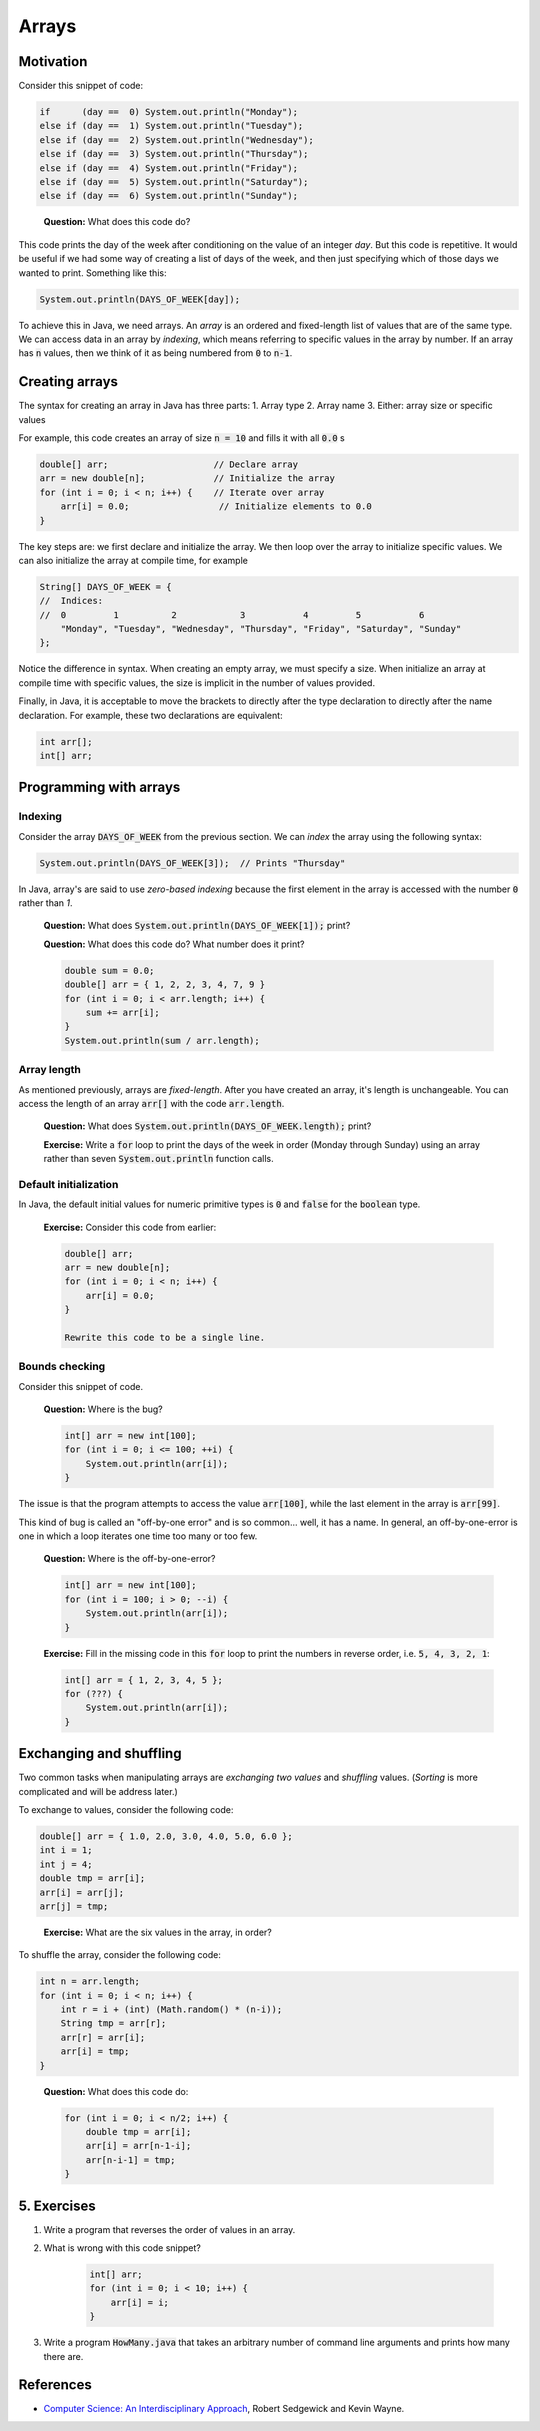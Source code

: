 Arrays
======

.. contents:: Topics
  :local:
  :depth: 1
  :blanklinks: none

Motivation
----------

Consider this snippet of code:

.. code:: java

	if      (day ==  0) System.out.println("Monday");
	else if (day ==  1) System.out.println("Tuesday");
	else if (day ==  2) System.out.println("Wednesday");
	else if (day ==  3) System.out.println("Thursday");
	else if (day ==  4) System.out.println("Friday");
	else if (day ==  5) System.out.println("Saturday");
	else if (day ==  6) System.out.println("Sunday");

.. epigraph::

	**Question:** What does this code do?

This code prints the day of the week after conditioning on the value of an integer `day`. But this code is repetitive. It would be useful if we had some way of creating a list of days of the week, and then just specifying which of those days we wanted to print. Something like this:

.. code:: java

	System.out.println(DAYS_OF_WEEK[day]);

To achieve this in Java, we need arrays. An *array* is an ordered and fixed-length list of values that are of the same type. We can access data in an array by *indexing*, which means referring to specific values in the array by number. If an array has :code:`n` values, then we think of it as being numbered from :code:`0` to :code:`n-1`.

Creating arrays
---------------

The syntax for creating an array in Java has three parts:
1. Array type
2. Array name
3. Either: array size or specific values

For example, this code creates an array of size :code:`n = 10` and fills it with all :code:`0.0`
s

.. code:: java

	double[] arr;                    // Declare array
	arr = new double[n];             // Initialize the array
	for (int i = 0; i < n; i++) {    // Iterate over array
	    arr[i] = 0.0;                 // Initialize elements to 0.0
	}

The key steps are: we first declare and initialize the array. We then loop over the array to initialize specific values. We can also initialize the array at compile time, for example

.. code:: java

	String[] DAYS_OF_WEEK = {
	//  Indices:
	//  0         1          2            3           4         5           6
	    "Monday", "Tuesday", "Wednesday", "Thursday", "Friday", "Saturday", "Sunday"
	};

Notice the difference in syntax. When creating an empty array, we must specify a size. When initialize an array at compile time with specific values, the size is implicit in the number of values provided.

Finally, in Java, it is acceptable to move the brackets to directly after the type declaration to directly after the name declaration. For example, these two declarations are equivalent:

.. code:: java

	int arr[];
	int[] arr; 

Programming with arrays
-----------------------

Indexing
~~~~~~~~

Consider the array :code:`DAYS_OF_WEEK` from the previous section. We can *index* the array using the following syntax:

.. code:: java

	System.out.println(DAYS_OF_WEEK[3]);  // Prints "Thursday"

In Java, array's are said to use *zero-based indexing* because the first element in the array is accessed with the number :code:`0` rather than `1`.

	**Question:** What does :code:`System.out.println(DAYS_OF_WEEK[1]);` print?

	**Question:** What does this code do? What number does it print?

	.. code:: java

		double sum = 0.0;
		double[] arr = { 1, 2, 2, 3, 4, 7, 9 }
		for (int i = 0; i < arr.length; i++) {
		    sum += arr[i];
		}
		System.out.println(sum / arr.length);

Array length
~~~~~~~~~~~~

As mentioned previously, arrays are *fixed-length*. After you have created an array, it's length is unchangeable. You can access the length of an array :code:`arr[]` with the code :code:`arr.length`.

	**Question:** What does :code:`System.out.println(DAYS_OF_WEEK.length);` print?

	**Exercise:** Write a :code:`for` loop to print the days of the week in order (Monday through Sunday) using an array rather than seven :code:`System.out.println` function calls.

Default initialization
~~~~~~~~~~~~~~~~~~~~~~

In Java, the default initial values for numeric primitive types is :code:`0` and :code:`false` for the :code:`boolean` type.

	**Exercise:** Consider this code from earlier:

	.. code:: java

		double[] arr;
		arr = new double[n];
		for (int i = 0; i < n; i++) {
		    arr[i] = 0.0;
		}

		Rewrite this code to be a single line.

Bounds checking
~~~~~~~~~~~~~~~

Consider this snippet of code.

	**Question:** Where is the bug?

	.. code:: java

		int[] arr = new int[100]; 
		for (int i = 0; i <= 100; ++i) {
		    System.out.println(arr[i]);
		}

The issue is that the program attempts to access the value :code:`arr[100]`, while the last element in the array is :code:`arr[99]`.

This kind of bug is called an "off-by-one error" and is so common... well, it has a name. In general, an off-by-one-error is one in which a loop iterates one time too many or too few.

	**Question:** Where is the off-by-one-error?

	.. code:: java

		int[] arr = new int[100]; 
		for (int i = 100; i > 0; --i) {
		    System.out.println(arr[i]);
		}

	**Exercise:** Fill in the missing code in this :code:`for` loop to print the numbers in reverse order, i.e. :code:`5, 4, 3, 2, 1`:

	.. code:: java

		int[] arr = { 1, 2, 3, 4, 5 };
		for (???) {
		    System.out.println(arr[i]);
		}

Exchanging and shuffling
------------------------

Two common tasks when manipulating arrays are *exchanging two values* and *shuffling* values. (*Sorting* is more complicated and will be address later.)

To exchange to values, consider the following code:

.. code:: java

	double[] arr = { 1.0, 2.0, 3.0, 4.0, 5.0, 6.0 };
	int i = 1;
	int j = 4;
	double tmp = arr[i]; 
	arr[i] = arr[j]; 
	arr[j] = tmp;

.. pull-quote::

	**Exercise:** What are the six values in the array, in order?

To shuffle the array, consider the following code:

.. code:: java

	int n = arr.length; 
	for (int i = 0; i < n; i++) { 
	    int r = i + (int) (Math.random() * (n-i)); 
	    String tmp = arr[r];
	    arr[r] = arr[i];
	    arr[i] = tmp;
	}

.. pull-quote::

	**Question:** What does this code do:

	.. code:: java

		for (int i = 0; i < n/2; i++) {
		    double tmp = arr[i];
		    arr[i] = arr[n-1-i];
		    arr[n-i-1] = tmp;
		}

5. Exercises
------------

1. Write a program that reverses the order of values in an array.
2. What is wrong with this code snippet?

	.. code:: java

		int[] arr;
		for (int i = 0; i < 10; i++) {
		    arr[i] = i;
		}

3. Write a program :code:`HowMany.java` that takes an arbitrary number of command line arguments and prints how many there are.

References
----------

- `Computer Science: An Interdisciplinary Approach <https://introcs.cs.princeton.edu/java/14array/>`_, Robert Sedgewick and Kevin Wayne.
